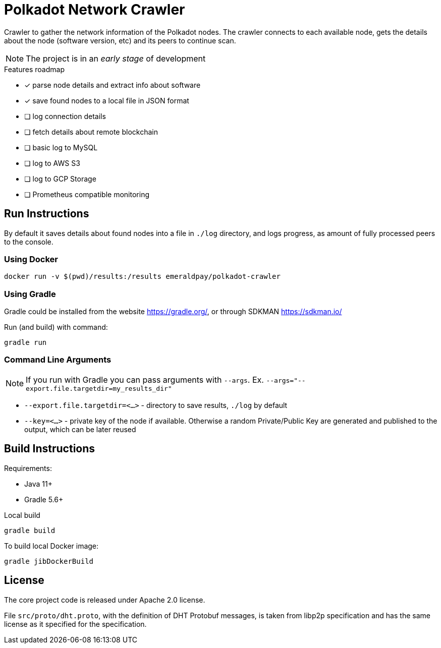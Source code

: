 = Polkadot Network Crawler

Crawler to gather the network information of the Polkadot nodes. The crawler connects to each available node, gets the
details about the node (software version, etc) and its peers to continue scan.

NOTE: The project is in an _early stage_ of development

.Features roadmap
- [x] parse node details and extract info about software
- [x] save found nodes to a local file in JSON format
- [ ] log connection details
- [ ] fetch details about remote blockchain
- [ ] basic log to MySQL
- [ ] log to AWS S3
- [ ] log to GCP Storage
- [ ] Prometheus compatible monitoring

== Run Instructions

By default it saves details about found nodes into a file in `./log` directory, and logs progress, as amount of
fully processed peers to the console.

=== Using Docker

----
docker run -v $(pwd)/results:/results emeraldpay/polkadot-crawler
----

=== Using Gradle

Gradle could be installed from the website https://gradle.org/, or through SDKMAN https://sdkman.io/

.Run (and build) with command:
----
gradle run
----

=== Command Line Arguments

NOTE: If you run with Gradle you can pass arguments with `--args`. Ex. `--args="--export.file.targetdir=my_results_dir"`

- `--export.file.targetdir=<...>` - directory to save results, `./log` by default
- `--key=<...>` - private key of the node if available. Otherwise a random Private/Public Key are generated and published
to the output, which can be later reused

== Build Instructions

Requirements:

- Java 11+
- Gradle 5.6+

.Local build
----
gradle build
----

.To build local Docker image:
----
gradle jibDockerBuild
----

== License

The core project code is released under Apache 2.0 license.

File `src/proto/dht.proto`, with the definition of DHT Protobuf messages, is taken from libp2p specification and has
the same license as it specified for the specification.